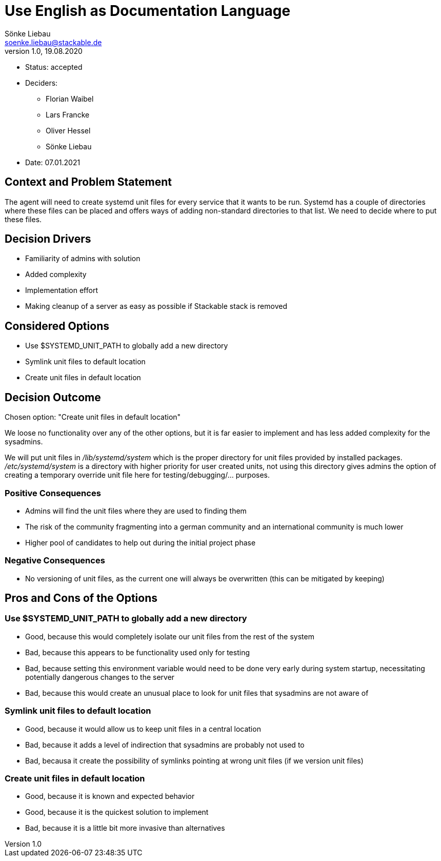 = Use English as Documentation Language
Sönke Liebau <soenke.liebau@stackable.de>
v1.0, 19.08.2020
:status: accepted

* Status: {status}
* Deciders:
** Florian Waibel
** Lars Francke
** Oliver Hessel
** Sönke Liebau
* Date: 07.01.2021

== Context and Problem Statement

The agent will need to create systemd unit files for every service that it wants to be run.
Systemd has a couple of directories where these files can be placed and offers ways of adding non-standard directories to that list.
We need to decide where to put these files.

== Decision Drivers

* Familiarity of admins with solution
* Added complexity
* Implementation effort
* Making cleanup of a server as easy as possible if Stackable stack is removed

== Considered Options

* Use $SYSTEMD_UNIT_PATH to globally add a new directory
* Symlink unit files to default location
* Create unit files in default location

== Decision Outcome

Chosen option: "Create unit files in default location"

We loose no functionality over any of the other options, but it is far easier to implement and has less added complexity for the sysadmins.

We will put unit files in _/lib/systemd/system_ which is the proper directory for unit files provided by installed packages.
_/etc/systemd/system_ is a directory with higher priority for user created units, not using this directory gives admins the option of creating a temporary override unit file here for testing/debugging/... purposes.

=== Positive Consequences

* Admins will find the unit files where they are used to finding them
* The risk of the community fragmenting into a german community and an international community is much lower
* Higher pool of candidates to help out during the initial project phase

=== Negative Consequences

* No versioning of unit files, as the current one will always be overwritten (this can be mitigated by keeping)

== Pros and Cons of the Options

=== Use $SYSTEMD_UNIT_PATH to globally add a new directory

* Good, because this would completely isolate our unit files from the rest of the system
* Bad, because this appears to be functionality used only for testing
* Bad, because setting this environment variable would need to be done very early during system startup, necessitating potentially dangerous changes to the server
* Bad, because this would create an unusual place to look for unit files that sysadmins are not aware of

=== Symlink unit files to default location

* Good, because it would allow us to keep unit files in a central location
* Bad, because it adds a level of indirection that sysadmins are probably not used to
* Bad, becausa it create the possibility of symlinks pointing at wrong unit files (if we version unit files)

=== Create unit files in default location

* Good, because it is known and expected behavior
* Good, because it is the quickest solution to implement
* Bad, because it is a little bit more invasive than alternatives